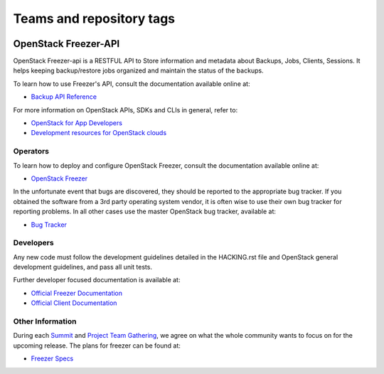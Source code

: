 =========================
Teams and repository tags
=========================

.. image:: https://governance.openstack.org/tc/badges/freezer-api.svg
    :target: https://governance.openstack.org/tc/reference/tags/index.html

.. Change things from this point on

OpenStack Freezer-API
=====================

OpenStack Freezer-api is a RESTFUL API to Store information and metadata about
Backups, Jobs, Clients, Sessions. It helps keeping backup/restore jobs
organized and maintain the status of the backups.

To learn how to use Freezer's API, consult the documentation available online
at:

- `Backup API Reference <https://developer.openstack.org/api-ref/backup/>`__

For more information on OpenStack APIs, SDKs and CLIs in general, refer to:

- `OpenStack for App Developers <https://www.openstack.org/appdev/>`__
- `Development resources for OpenStack clouds
  <https://developer.openstack.org/>`__

Operators
---------

To learn how to deploy and configure OpenStack Freezer, consult the
documentation available online at:

- `OpenStack Freezer <https://docs.openstack.org/freezer/>`__

In the unfortunate event that bugs are discovered, they should be reported to
the appropriate bug tracker. If you obtained the software from a 3rd party
operating system vendor, it is often wise to use their own bug tracker for
reporting problems. In all other cases use the master OpenStack bug tracker,
available at:

- `Bug Tracker <https://bugs.launchpad.net/freezer>`__

Developers
----------

Any new code must follow the development guidelines detailed in the HACKING.rst
file and OpenStack general development guidelines, and pass all unit tests.

Further developer focused documentation is available at:

- `Official Freezer Documentation <https://docs.openstack.org/freezer/>`__
- `Official Client Documentation
  <https://docs.openstack.org/python-freezerclient/>`__

Other Information
-----------------

During each `Summit`_ and `Project Team Gathering`_, we agree on what the whole
community wants to focus on for the upcoming release. The plans for freezer can
be found at:

- `Freezer Specs <http://specs.openstack.org/openstack/freezer-specs/>`__

.. _Summit: https://www.openstack.org/summit/
.. _Project Team Gathering: https://www.openstack.org/ptg/
